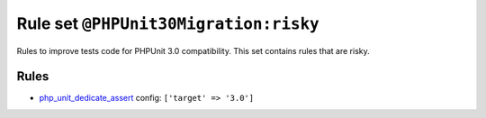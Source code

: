 ======================================
Rule set ``@PHPUnit30Migration:risky``
======================================

Rules to improve tests code for PHPUnit 3.0 compatibility. This set contains rules that are risky.

Rules
-----

- `php_unit_dedicate_assert <./../rules/php_unit/php_unit_dedicate_assert.rst>`_
  config:
  ``['target' => '3.0']``
